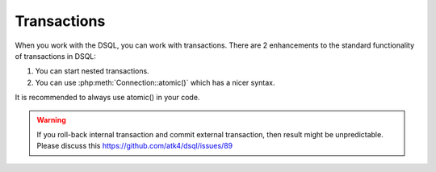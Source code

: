 ============
Transactions
============

When you work with the DSQL, you can work with transactions. There are 2
enhancements to the standard functionality of transactions in DSQL:

1. You can start nested transactions.

2. You can use :php:meth:`Connection::atomic()` which has a nicer syntax.

It is recommended to always use atomic() in your code.

.. php:class:: Connection


.. php:method:: atomic($callback)

    Execute callback within the SQL transaction. If callback encounters an
    exception, whole transaction will be automatically rolled back::

        $c->atomic(function () use ($c) {
            $c->dsql('user')->set('balance=balance + 10')->where('id', 10)->mode('update')->executeStatement();
            $c->dsql('user')->set('balance=balance - 10')->where('id', 14)->mode('update')->executeStatement();
        });

    atomic() can be nested.
    The successful completion of a top-most method will commit everything.
    Rollback of a top-most method will roll back everything.

.. php:method:: beginTransaction

    Start new transaction. If already started, will do nothing but will increase
    transaction depth.

.. php:method:: commit

    Will commit transaction, however if :php:meth:`Connection::beginTransaction`
    was executed more than once, will only decrease transaction depth.

.. php:method:: inTransaction

    Returns true if transaction is currently active. There is no need for you to
    ever use this method.

.. php:method:: rollBack

    Roll-back the transaction, however if :php:meth:`Connection::beginTransaction`
    was executed more than once, will only decrease transaction depth.



.. warning:: If you roll-back internal transaction and commit external
    transaction, then result might be unpredictable.
    Please discuss this https://github.com/atk4/dsql/issues/89
